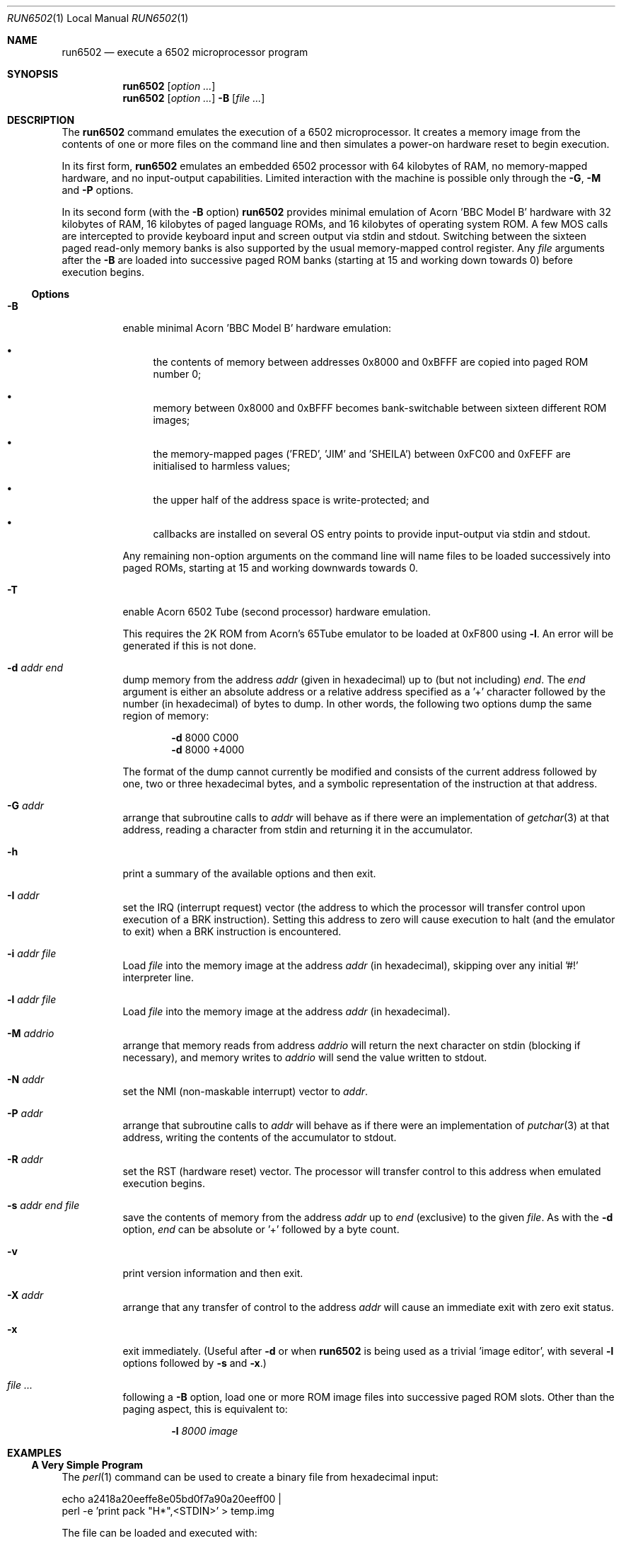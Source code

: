 .\" Copyright (c) 2005 Ian Piumarta
.\" 
.\" Permission is hereby granted, free of charge, to any person
.\" obtaining a copy of this software and associated documentation
.\" files (the 'Software'), to deal in the Software without
.\" restriction, including without limitation the rights to use, copy,
.\" modify, merge, publish, distribute, and/or sell copies of the
.\" Software, and to permit persons to whom the Software is furnished
.\" to do so, provided that the above copyright notice(s) and this
.\" permission notice appear in all copies of the Software and that
.\" both the above copyright notice(s) and this permission notice
.\" appear in supporting documentation.
.\" 
.\" THE SOFTWARE IS PROVIDED 'AS IS'.  USE ENTIRELY AT YOUR OWN RISK.
.\"
.\" last edited: 2005-11-02 01:18:22 by piumarta on margaux.local
.\"
.Dd October 31, 2005
.Dt RUN6502 1 LOCAL
.Os ""
.\" ----------------------------------------------------------------
.Sh NAME
.\" 
.Nm run6502
.Nd execute a 6502 microprocessor program
.\" ----------------------------------------------------------------
.Sh SYNOPSIS
.\" 
.Nm run6502
.Op Ar option ...
.Nm run6502
.Op Ar option ...
.Fl B
.Op Ar
.\" ----------------------------------------------------------------
.Sh DESCRIPTION
The
.Nm run6502
command emulates the execution of a 6502 microprocessor.  It creates a
memory image from the contents of one or more files on the command
line and then simulates a power-on hardware reset to begin execution.
.Pp
In its first form,
.Nm run6502
emulates an embedded 6502 processor with 64 kilobytes of RAM, no
memory-mapped hardware, and no input-output capabilities.  Limited
interaction with the machine is possible only through the
.Fl G , M
and
.Fl P
options.
.Pp
In its second form (with the
.Fl B
option)
.Nm run6502
provides minimal emulation of Acorn 'BBC Model B' hardware with 32
kilobytes of RAM, 16 kilobytes of paged language ROMs, and 16
kilobytes of operating system ROM.  A few MOS calls are intercepted to
provide keyboard input and screen output via stdin and stdout.
Switching between the sixteen paged read-only memory banks is also
supported by the usual memory-mapped control register.  Any
.Ar file
arguments after the
.Fl B
are loaded into successive paged ROM banks (starting at 15 and working
down towards 0) before execution begins.
.\" ----------------------------------------------------------------
.Ss Options
.\" 
.Bl -tag -width indent
.It Fl B
enable minimal Acorn 'BBC Model B' hardware emulation:
.Bl -bullet
.It
the contents of memory between addresses 0x8000 and 0xBFFF are copied
into paged ROM number 0;
.It
memory between 0x8000 and 0xBFFF becomes bank-switchable between
sixteen different ROM images;
.It
the memory-mapped pages ('FRED', 'JIM' and 'SHEILA') between 0xFC00
and 0xFEFF are initialised to harmless values;
.It
the upper half of the address space is write-protected; and
.It
callbacks are installed on several OS entry points to provide
input-output via stdin and stdout.
.El
.Pp
Any remaining non-option arguments on the command line will name files
to be loaded successively into paged ROMs, starting at 15 and working
downwards towards 0.
.It Fl T
enable Acorn 6502 Tube (second processor) hardware emulation.
.Pp
This requires the 2K ROM from Acorn's 65Tube emulator to be loaded at
0xF800 using 
.Fl l .
An error will be generated if this is not done.
.It Fl d Ar addr Ar end
dump memory from the address
.Ar addr
(given in hexadecimal) up to (but not including)
.Ar end .
The
.Ar end
argument is either an absolute address or a relative address specified
as a '+' character followed by the number (in hexadecimal) of bytes to
dump.  In other words, the following two options dump the same region
of memory:
.Bd -ragged -offset indent
.Fl d
8000  C000
.Ed
.Bd -ragged -offset indent -compact
.Fl d
8000 +4000
.Ed
.Pp
The format of the dump cannot currently be modified and consists of
the current address followed by one, two or three hexadecimal bytes,
and a symbolic representation of the instruction at that address.
.It Fl G Ar addr
arrange that subroutine calls to
.Ar addr
will behave as if there were an implementation of
.Xr getchar 3
at that address, reading a character from stdin and returning it in
the accumulator.
.It Fl h
print a summary of the available options and then exit.
.It Fl I Ar addr
set the IRQ (interrupt request) vector (the address to which the
processor will transfer control upon execution of a BRK instruction).
Setting this address to zero will cause execution to halt (and the
emulator to exit) when a BRK instruction is encountered.
.It Fl i Ar addr Ar file
Load
.Ar file
into the memory image at the address
.Ar addr
(in hexadecimal), skipping over any initial '#!' interpreter line.
.It Fl l Ar addr Ar file
Load
.Ar file
into the memory image at the address
.Ar addr
(in hexadecimal).
.It Fl M Ar addrio
arrange that memory reads from address
.Ar addrio
will return the next character on stdin (blocking if necessary), and
memory writes to
.Ar addrio
will send the value written to stdout.
.It Fl N Ar addr
set the NMI (non-maskable interrupt) vector to
.Ar addr .
.It Fl P Ar addr
arrange that subroutine calls to
.Ar addr
will behave as if there were an implementation of
.Xr putchar 3
at that address, writing the contents of the accumulator to stdout.
.It Fl R Ar addr
set the RST (hardware reset) vector.  The processor will transfer
control to this address when emulated execution begins.
.It Fl s Ar addr Ar end Ar file
save the contents of memory from the address
.Ar addr
up to
.Ar end
(exclusive) to the given
.Ar file .
As with the
.Fl d
option,
.Ar end
can be absolute or '+' followed by a byte count.
.It Fl v
print version information and then exit.
.It Fl X Ar addr
arrange that any transfer of control to the address
.Ar addr
will cause an immediate exit with zero exit status.
.It Fl x
exit immediately.  (Useful after
.Fl d
or when
.Nm run6502
is being used as a trivial 'image editor', with several
.Fl l
options followed by
.Fl s
and
.Fl x . )
.It Ar
following a
.Fl B
option, load one or more ROM image
files
into successive paged ROM slots.  Other than the paging aspect, this
is equivalent to:
.Bd -ragged -offset indent
.Fl l Ar 8000 Ar image
.Ed
.El
.\" ----------------------------------------------------------------
.Sh EXAMPLES
.\" 
.Ss A Very Simple Program
The
.Xr perl 1
command can be used to create a binary file from hexadecimal input:
.Bd -literal
    echo a2418a20eeffe8e05bd0f7a90a20eeff00 |
    perl -e 'print pack "H*",<STDIN>' > temp.img
.Ed
.Pp
The file can be loaded and executed with:
.Bd -literal
    run6502 -l 1000 temp.img -R 1000 -P FFEE -X 0
.Ed
.Pp
The contents of the file can be inspected symbolically with:
.Bd -literal
    run6502 -l 1000 temp.img -d 1000 +12
.Ed
.Pp
The options passed to
.Nm run6502
in the above examples have the following effects:
.Bl -tag -width offset
.It \-l 1000 temp.img
loads the file
.Pa temp.img
into memory at address 0x8000.
.It \-R 1000
sets the reset vector (the address of first instruction to be executed
after 'power on') to 0x1000.
.It \-P FFEE
arranges for calls to address 0xFFEE to behave as if there were an
implementation of
.Xr putchar 3
at that address.
.It \-X 0
arranges for transfers of control to address 0 to exit from the
emulator.  This works in the above example because the final 'BRK'
instruction causes an implicit subroutine call through an
uninitialised interrupt vector to location 0.  To see this
instruction...
.It \-d 1000 +12
disassembles 18 bytes of memory at address 0x8000.
.El
.Ss Standalone Images
The
.Fl i
option is designed for use in the 'interpreter command' appearing on
the first line of an executable script.  Adding the line
.Bd -literal
    #!run6502 -R 1000 -P FFEE -X 0 -i 1000
.Ed
.Pp
(with no leading spaces and a single trailing newline character)
to the
.Pa temp.img
file from the first example turns it into a script.  If the file is
made executable with
.Bd -literal
    chmod +x temp.img
.Ed
.Pp
it can be run like a standalone program:
.Bd -literal
    ./temp.img
.Ed
.Ss A Very Complex Program
Consider a pair of files named
.Pa os1.2
and
.Pa basic2
containing (legally-acquired, of course) ROM images of Acorn MOS 1.2
and BBC Basic 2.  The following command loads each of the images into
memory at the appropriate address, cleans up the regions of memory
containing memory-mapped i/o on the BBC computer, saves a snapshot of
the entire memory to the file
.Pa image 
and then exits:
.Bd -literal
    run6502 -l C000 os1.2 -l 8000 basic2 -B -s0 +10000 image -x
.Ed
.Pp
Running the generated image with
.Bd -literal
    run6502 image
.Ed
.Pp
will cold-start the emulated hardware, run the OS for a while, and
then drop into the language ROM.  Basic programs can then be entered,
edited and run from the terminal.
.Pp
More details are given in the
.Pa README
file available in the
.Pa examples
directory of the distribution.
.Ss Exercises
Create a standalone image (one that can be run as a program, with
a '#!' interpreter line at the beginning) that contains Basic2 and
OS1.2 (as described above).  This image should be no larger than 32K
(memory below 0x8000, which would be full of zeroes, should not appear
in the image file).
.\" ----------------------------------------------------------------
.Sh DIAGNOSTICS
.\" 
If nothing goes wrong, none.  Otherwise lots.  They should be
self-explanatory.  I'm too lazy to enumerate them.
.\" ----------------------------------------------------------------
.Sh COMPATIBILITY
.\" 
See
.Xr lib6502 3
for a discussion of the emulated instruction set.
.\" ----------------------------------------------------------------
.Sh SEE ALSO
.\" 
.Xr lib6502 3
.Pp
The file
.Pa examples/README
in the lib6502 distribution.  (Depending on your system this may be
installed in
.Pa /usr/doc/lib6502 ,
.Pa /usr/local/doc/lib6502 ,
.Pa /usr/share/doc/lib6502 ,
or similar.)
.Pp
.Pa http://piumarta.com/software/lib6502
for updates and documentation.
.Pp
.Pa http://6502.org
for lots of 6502-related resources.
.\" ----------------------------------------------------------------
.Sh AUTHORS
.\" 
The software and manual pages were written by
.An "Ian Piumarta" .
.Pp
The software is provided as-is, with absolutely no warranty, in the
hope that you will enjoy and benefit from it.  You may use (entirely
at your own risk) and redistribute it under the terms of a very
liberal license that does not seek to restrict your rights in any way
(unlike certain so-called 'open source' licenses that significantly
limit your freedom in the name of 'free' software that is, ultimately,
anything but free).  See the file COPYING for details.
.\" ----------------------------------------------------------------
.Sh BUGS
.\" 
.Bl -bullet
.It
Options must appear one at a time.
.It
Any attempt (in a load or save operation) to transfer data beyond
0xFFFF is silently truncated at the end of memory.
.It
There is no way to specify the slot into which a ROM image should be
loaded, other than implicitly according to the order of arguments on
the command line.
.It
Execution can only be started via the emulated power-up reset.  There
is no support for 'warm-starting' execution in an image at an
arbitrary address.
.It
Even though the emulator fully supports them, there is no way to
artificially generate a hardware interrupt request, non-maskable
interrupt, or reset condition.  If you need these, read
.Xr lib6502 3
and write your own shell.
.It
The Acorn 'BBC Model B' hardware emulation is totally lame.
.El
.Pp
Please send bug reports (and feature requests) to the author at:
firstName (at) lastName (dot) com.  (See
.Sx AUTHORS
above for suitable values of firstName and lastName.)
